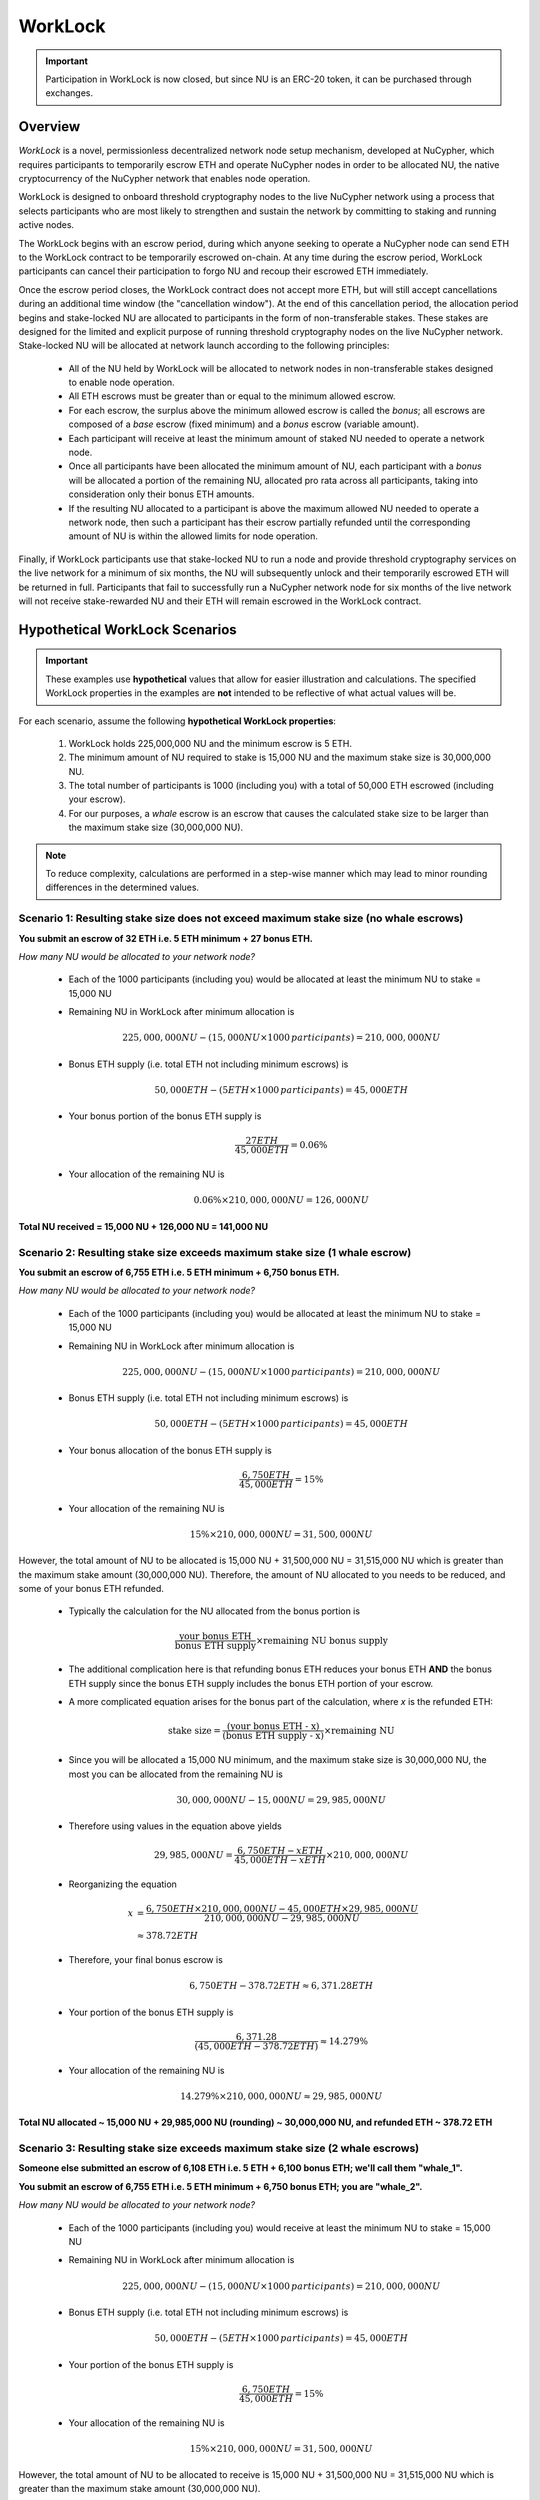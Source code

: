 .. _worklock-architecture:

========
WorkLock
========

.. important::

    Participation in WorkLock is now closed, but since NU is an ERC-20 token, it can be purchased through exchanges.

Overview
--------

`WorkLock` is a novel, permissionless decentralized network node setup mechanism, developed at NuCypher, which requires
participants to temporarily escrow ETH and operate NuCypher nodes in order to be allocated NU, the native
cryptocurrency of the NuCypher network that enables node operation.

WorkLock is designed to onboard threshold cryptography nodes to the live NuCypher network using a process that selects
participants who are most likely to strengthen and sustain the network by committing to staking and running active nodes.

The WorkLock begins with an escrow period, during which anyone seeking to operate a NuCypher node can send
ETH to the WorkLock contract to be temporarily escrowed on-chain.
At any time during the escrow period, WorkLock participants can cancel their participation to forgo NU and recoup
their escrowed ETH immediately.

Once the escrow period closes, the WorkLock contract does not accept more ETH, but will still accept cancellations
during an additional time window (the "cancellation window").  At the end of this cancellation period,
the allocation period begins and stake-locked NU are allocated to participants in the form of non-transferable stakes.
These stakes are designed for the limited and explicit purpose of running threshold cryptography nodes on the live NuCypher network.
Stake-locked NU will be allocated at network launch according to the following principles:

 - All of the NU held by WorkLock will be allocated to network nodes in non-transferable stakes designed to enable node operation.
 - All ETH escrows must be greater than or equal to the minimum allowed escrow.
 - For each escrow, the surplus above the minimum allowed escrow is called the `bonus`; all escrows are composed of a `base` escrow (fixed minimum) and a `bonus` escrow (variable amount).
 - Each participant will receive at least the minimum amount of staked NU needed to operate a network node.
 - Once all participants have been allocated the minimum amount of NU, each participant with a `bonus` will be allocated a portion of the remaining NU,
   allocated pro rata across all participants, taking into consideration only their bonus ETH amounts.
 - If the resulting NU allocated to a participant is above the maximum allowed NU needed to operate a network node, then such a participant has their escrow partially refunded until the corresponding amount of NU is within the allowed limits for node operation.

Finally, if WorkLock participants use that stake-locked NU to run a node and provide threshold cryptography services on the live network for a minimum of six months,
the NU will subsequently unlock and their temporarily escrowed ETH will be returned in full.
Participants that fail to successfully run a NuCypher network node for six months of the live network will not receive stake-rewarded NU and their ETH will remain escrowed in the
WorkLock contract.


Hypothetical WorkLock Scenarios
-------------------------------

.. important::

    These examples use **hypothetical** values that allow for easier illustration and calculations. The specified
    WorkLock properties in the examples are **not** intended to be reflective of what actual values will be.

For each scenario, assume the following **hypothetical WorkLock properties**:

 #. WorkLock holds 225,000,000 NU and the minimum escrow is 5 ETH.
 #. The minimum amount of NU required to stake is 15,000 NU and the maximum stake size is 30,000,000 NU.
 #. The total number of participants is 1000 (including you) with a total of 50,000 ETH escrowed (including your escrow).
 #. For our purposes, a `whale` escrow is an escrow that causes the calculated stake size to be larger than the maximum stake size (30,000,000 NU).

.. note::

    To reduce complexity, calculations are performed in a step-wise manner which may lead to minor rounding differences
    in the determined values.


Scenario 1: Resulting stake size does not exceed maximum stake size (no whale escrows)
~~~~~~~~~~~~~~~~~~~~~~~~~~~~~~~~~~~~~~~~~~~~~~~~~~~~~~~~~~~~~~~~~~~~~~~~~~~~~~~~~~~~~~

**You submit an escrow of 32 ETH i.e. 5 ETH minimum + 27 bonus ETH.**

*How many NU would be allocated to your network node?*

 - Each of the 1000 participants (including you) would be allocated at least the minimum NU to stake = 15,000 NU
 - Remaining NU in WorkLock after minimum allocation is

        .. math::

            225,000,000 NU - (15,000 NU \times 1000 \,participants) = 210,000,000 NU

 - Bonus ETH supply (i.e. total ETH not including minimum escrows) is

        .. math::

            50,000 ETH - (5 ETH \times 1000 \,participants) = 45,000 ETH

 - Your bonus portion of the bonus ETH supply is

        .. math::

            \frac{27 ETH}{45,000 ETH} = 0.06\%

 - Your allocation of the remaining NU is

        .. math::

            0.06\% \times 210,000,000 NU = 126,000 NU


**Total NU received = 15,000 NU + 126,000 NU = 141,000 NU**

Scenario 2: Resulting stake size exceeds maximum stake size (1 whale escrow)
~~~~~~~~~~~~~~~~~~~~~~~~~~~~~~~~~~~~~~~~~~~~~~~~~~~~~~~~~~~~~~~~~~~~~~~~~~~~

**You submit an escrow of 6,755 ETH i.e. 5 ETH minimum + 6,750 bonus ETH.**

*How many NU would be allocated to your network node?*

 - Each of the 1000 participants (including you) would be allocated at least the minimum NU to stake = 15,000 NU
 - Remaining NU in WorkLock after minimum allocation is

        .. math::

            225,000,000 NU - (15,000 NU \times 1000 \,participants) = 210,000,000 NU

 - Bonus ETH supply (i.e. total ETH not including minimum escrows) is

        .. math::

            50,000 ETH - (5 ETH \times 1000 \,participants) = 45,000 ETH

 - Your bonus allocation of the bonus ETH supply is

        .. math::

            \frac{6,750 ETH}{45,000 ETH} = 15\%

 - Your allocation of the remaining NU is

        .. math::

            15\% \times 210,000,000 NU = 31,500,000 NU


However, the total amount of NU to be allocated is 15,000 NU + 31,500,000 NU = 31,515,000 NU which is greater than
the maximum stake amount (30,000,000 NU). Therefore, the amount of NU allocated to you needs to be reduced,
and some of your bonus ETH refunded.

 - Typically the calculation for the NU allocated from the bonus portion is

        .. math::

            \frac{\text{your bonus ETH}}{\text{bonus ETH supply}} \times \text{remaining NU bonus supply}

 - The additional complication here is that refunding bonus ETH reduces your bonus ETH **AND** the bonus ETH supply since the
   bonus ETH supply includes the bonus ETH portion of your escrow.
 - A more complicated equation arises for the bonus part of the calculation, where `x` is the refunded ETH:

        .. math::

            \text{stake size} = \frac{\text{(your bonus ETH - x)}}{\text{(bonus ETH supply - x)}} \times \text{remaining NU}

 - Since you will be allocated a 15,000 NU minimum, and the maximum stake size is 30,000,000 NU, the most you can be allocated from the remaining NU is

        .. math::

            30,000,000 NU - 15,000 NU = 29,985,000 NU

 - Therefore using values in the equation above yields

        .. math::

            29,985,000 NU = \frac{6,750 ETH - x ETH}{45,000 ETH - x ETH} \times 210,000,000 NU

 - Reorganizing the equation

        .. math::

            x &= \frac{6,750 ETH \times 210,000,000 NU - 45,000 ETH \times 29,985,000 NU}{210,000,000 NU - 29,985,000 NU} \\
              &\approx 378.72 ETH

 - Therefore, your final bonus escrow is

        .. math::

            6,750 ETH - 378.72 ETH \approx 6,371.28 ETH

 - Your portion of the bonus ETH supply is

        .. math::

            \frac{6,371.28}{(45,000 ETH - 378.72 ETH)} \approx 14.279\%

 - Your allocation of the remaining NU is

        .. math::

            14.279\% \times 210,000,000 NU \approx 29,985,000 NU

**Total NU allocated ~ 15,000 NU + 29,985,000 NU (rounding) ~ 30,000,000 NU, and refunded ETH ~ 378.72 ETH**


Scenario 3: Resulting stake size exceeds maximum stake size (2 whale escrows)
~~~~~~~~~~~~~~~~~~~~~~~~~~~~~~~~~~~~~~~~~~~~~~~~~~~~~~~~~~~~~~~~~~~~~~~~~~~~~

**Someone else submitted an escrow of 6,108 ETH i.e. 5 ETH + 6,100 bonus ETH; we'll call them "whale_1".**

**You submit an escrow of 6,755 ETH i.e. 5 ETH minimum + 6,750 bonus ETH; you are "whale_2".**

*How many NU would be allocated to your network node?*

 - Each of the 1000 participants (including you) would receive at least the minimum NU to stake = 15,000 NU
 - Remaining NU in WorkLock after minimum allocation is

        .. math::

            225,000,000 NU - (15,000 NU \times 1000 \,participants) = 210,000,000 NU

 - Bonus ETH supply (i.e. total ETH not including minimum escrows) is

        .. math::

            50,000 ETH - (5 ETH \times 1000 \,participants) = 45,000 ETH

 - Your portion of the bonus ETH supply is

        .. math::

            \frac{6,750 ETH}{45,000 ETH} = 15\%

 - Your allocation of the remaining NU is

        .. math::

            15\% \times 210,000,000 NU= 31,500,000 NU

However, the total amount of NU to be allocated to receive is 15,000 NU + 31,500,000 NU = 31,515,000 NU which is greater than
the maximum stake amount (30,000,000 NU).

 -  From the previous scenario, the equation for the bonus part of the calculation is as follows, where `x` is the refunded ETH

        .. math::

            \text{stake size} = \frac{\text{(your bonus ETH - x)}}{\text{(bonus ETH supply - x)}} \times \text{remaining NU}

 - Additionally, there is more than one whale escrow, which would also cause the bonus ETH supply to reduce as well.
 - Instead the following `whale resolution` algorithm is employed:

    #. Select the smallest whale bonus ETH escrow; in this case 6,390 ETH from `whale_1` < 6,750 ETH from `whale_2`
    #. Equalize the bonus ETH whale escrows for all other whales (in this case, just `whale_2` i.e. just you) to be the smallest whale bonus escrow i.e. 6,390 ETH in this case
    #. Since your bonus ETH escrow is > 6,390 ETH, you will be refunded

        .. math::

            6,750 ETH - 6,390 ETH = 360 ETH

    #. This reduces the resulting bonus ETH supply which will now be

        .. math::

            45,000 ETH - 360 ETH = 44,640 ETH

    #. We now need to calculate the bonus ETH refunds based on the updated bonus ETH supply, and the maximum stake size.
    #. Remember that everyone is allocated a 15,000 NU minimum, and the maximum stake size is 30,000,000 NU, so the most that can be allocated to you from the remaining NU is

        .. math::

            30,000,000 NU - 15,000 NU = 29,985,000 NU

    #. Since we have multiple whales, our equation is the following , where `n` is the number of whale escrows

        .. math::

            x = \frac{\text{(min whale escrow} \times \text{NU supply - eth_supply} \times \text{max stake)}}{\text{(NU supply - n} \times \text{max stake)}}

    #. Plugging in values

        .. math::

            x &= \frac{(6,390 ETH \times 210,000,000 NU - 44,640 ETH \times 29,985,000 NU)}{(210,000,000 NU - 2 \times 29,985,000 NU)} \\
              &\approx 22.46 ETH

        - hence each whale gets additionally refunded ~ 22.46 ETH

    #. Therefore,

        - `whale_1` is refunded ~ 22.46 ETH
        - `whale_2` (i.e. you) is refunded ~ 22.46 ETH + 360 ETH (from Step 3) ~ 382.46 ETH

    #. Based on the refunds

        - The bonus escrows for the whales will now be equalized:

            - `whale_1` bonus ~ 6,390 ETH - 22.46 ETH ~ 6,367.54 ETH
            - `whale_2` bonus ~ 6,750 ETH - 382.46 ETH ~ 6,367.54 ETH

        - The updated bonus ETH supply will be

            .. math::

                45,000 ETH - (22.46 ETH + 382.46 ETH) \approx 44,595.08 ETH

    #. Each whale's portion of the bonus ETH supply is therefore

            .. math::

                \frac{6,367.54 ETH}{44,595.08 ETH} \approx 14.279\%

    #. And each whale's allocation of the remaining NU is

            .. math::

                14.279\% \times 210,000,000 NU \approx 29,985,900 NU

**Total NU allocated ~ 15,000 NU + 29,985,900 NU (rounding) ~ 30,000,000 NU, and refunded ETH ~ 382.46 ETH**


.. note::

    In Scenarios 2 and 3, you will notice that the bonus ETH supply was reduced. This produces a very subtle situation -
    for previous non-whale participants (escrows in the original bonus ETH supply that did not produce a stake larger than the
    maximum stake) their escrows remained unchanged, but the bonus ETH supply was reduced. This means that some participants that
    were not originally whales, may become whales once the bonus ETH supply is reduced since their proportion of the
    bonus pool increased. Therefore, the `whale resolution` algorithm described in Scenario 3 may be repeated for
    multiple rounds until there are no longer any whales. To keep the explanation simple, both Scenarios 2 and 3 ignore
    such a situation since the calculations become even more complex.
